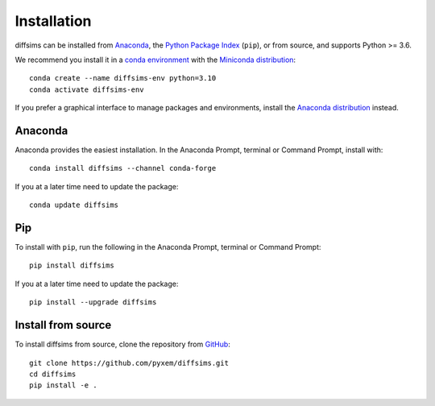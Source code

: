 ============
Installation
============

diffsims can be installed from `Anaconda <https://anaconda.org/conda-forge/diffsims>`_, the
`Python Package Index <https://pypi.org/project/diffsims>`_ (``pip``), or from source,
and supports Python >= 3.6.

We recommend you install it in a `conda environment
<https://conda.io/projects/conda/en/latest/user-guide/tasks/manage-environments.html>`_
with the `Miniconda distribution`_::

   conda create --name diffsims-env python=3.10
   conda activate diffsims-env

If you prefer a graphical interface to manage packages and environments, install the
`Anaconda distribution`_ instead.

.. _Miniconda distribution: https://docs.conda.io/en/latest/miniconda.html
.. _Anaconda distribution: https://docs.continuum.io/anaconda/

.. _install-with-anaconda:

Anaconda
--------

Anaconda provides the easiest installation. In the Anaconda Prompt, terminal or Command
Prompt, install with::

    conda install diffsims --channel conda-forge

If you at a later time need to update the package::

    conda update diffsims

.. _install-with-pip:

Pip
---

To install with ``pip``, run the following in the Anaconda Prompt, terminal or Command
Prompt::

    pip install diffsims

If you at a later time need to update the package::

    pip install --upgrade diffsims

.. _install-from-source:

Install from source
-------------------

To install diffsims from source, clone the repository from `GitHub
<https://github.com/pyxem/diffsims>`_::

    git clone https://github.com/pyxem/diffsims.git
    cd diffsims
    pip install -e .
